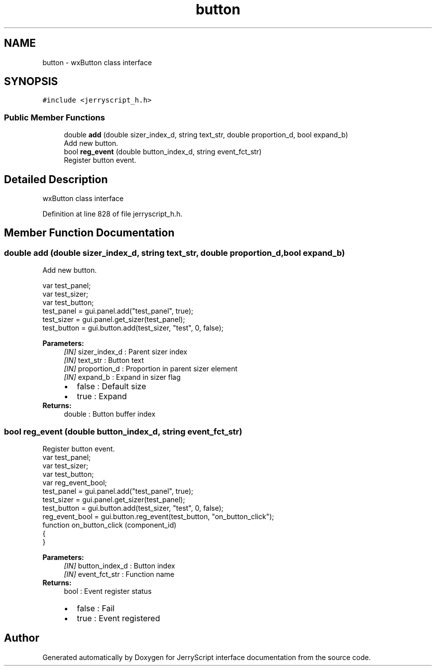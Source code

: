 .TH "button" 3 "Sun Feb 16 2020" "Version V2.0" "JerryScript interface documentation" \" -*- nroff -*-
.ad l
.nh
.SH NAME
button \- wxButton class interface  

.SH SYNOPSIS
.br
.PP
.PP
\fC#include <jerryscript_h\&.h>\fP
.SS "Public Member Functions"

.in +1c
.ti -1c
.RI "double \fBadd\fP (double sizer_index_d, string text_str, double proportion_d, bool expand_b)"
.br
.RI "Add new button\&. "
.ti -1c
.RI "bool \fBreg_event\fP (double button_index_d, string event_fct_str)"
.br
.RI "Register button event\&. "
.in -1c
.SH "Detailed Description"
.PP 
wxButton class interface 
.PP
Definition at line 828 of file jerryscript_h\&.h\&.
.SH "Member Function Documentation"
.PP 
.SS "double add (double sizer_index_d, string text_str, double proportion_d, bool expand_b)"

.PP
Add new button\&. 
.PP
.nf
var test_panel;
var test_sizer;
var test_button;
test_panel = gui\&.panel\&.add("test_panel", true);
test_sizer = gui\&.panel\&.get_sizer(test_panel);
test_button = gui\&.button\&.add(test_sizer, "test", 0, false);

.fi
.PP
.PP
\fBParameters:\fP
.RS 4
\fI[IN]\fP sizer_index_d : Parent sizer index 
.br
\fI[IN]\fP text_str : Button text 
.br
\fI[IN]\fP proportion_d : Proportion in parent sizer element 
.br
\fI[IN]\fP expand_b : Expand in sizer flag 
.PD 0

.IP "\(bu" 2
false : Default size 
.IP "\(bu" 2
true : Expand 
.PP
.RE
.PP
\fBReturns:\fP
.RS 4
double : Button buffer index 
.RE
.PP

.SS "bool reg_event (double button_index_d, string event_fct_str)"

.PP
Register button event\&. 
.PP
.nf
var test_panel;
var test_sizer;
var test_button;
var reg_event_bool;
test_panel = gui\&.panel\&.add("test_panel", true);
test_sizer = gui\&.panel\&.get_sizer(test_panel);
test_button = gui\&.button\&.add(test_sizer, "test", 0, false);
reg_event_bool = gui\&.button\&.reg_event(test_button, "on_button_click");
function on_button_click (component_id)
{
}

.fi
.PP
.PP
\fBParameters:\fP
.RS 4
\fI[IN]\fP button_index_d : Button index 
.br
\fI[IN]\fP event_fct_str : Function name 
.RE
.PP
\fBReturns:\fP
.RS 4
bool : Event register status 
.PD 0

.IP "\(bu" 2
false : Fail 
.IP "\(bu" 2
true : Event registered 
.PP
.RE
.PP


.SH "Author"
.PP 
Generated automatically by Doxygen for JerryScript interface documentation from the source code\&.
